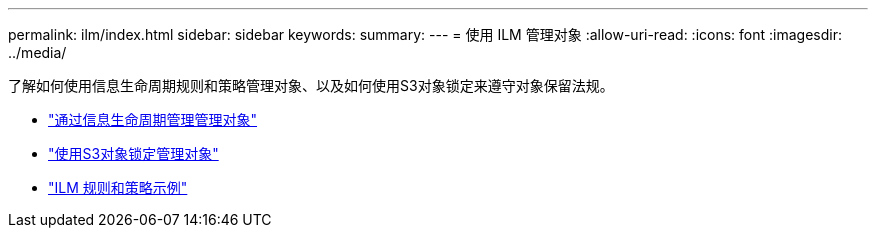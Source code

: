 ---
permalink: ilm/index.html 
sidebar: sidebar 
keywords:  
summary:  
---
= 使用 ILM 管理对象
:allow-uri-read: 
:icons: font
:imagesdir: ../media/


[role="lead"]
了解如何使用信息生命周期规则和策略管理对象、以及如何使用S3对象锁定来遵守对象保留法规。

* link:managing-objects-with-information-lifecycle-management.html["通过信息生命周期管理管理对象"]
* link:managing-objects-with-s3-object-lock.html["使用S3对象锁定管理对象"]
* link:example-ilm-rules-and-policies.html["ILM 规则和策略示例"]

